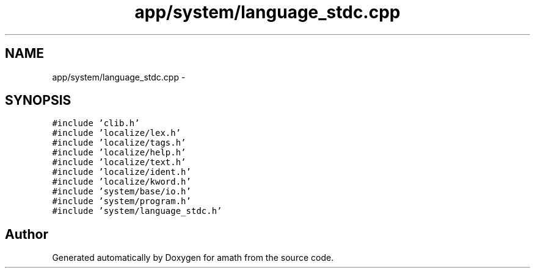.TH "app/system/language_stdc.cpp" 3 "Sun Jan 22 2017" "Version 1.6.1" "amath" \" -*- nroff -*-
.ad l
.nh
.SH NAME
app/system/language_stdc.cpp \- 
.SH SYNOPSIS
.br
.PP
\fC#include 'clib\&.h'\fP
.br
\fC#include 'localize/lex\&.h'\fP
.br
\fC#include 'localize/tags\&.h'\fP
.br
\fC#include 'localize/help\&.h'\fP
.br
\fC#include 'localize/text\&.h'\fP
.br
\fC#include 'localize/ident\&.h'\fP
.br
\fC#include 'localize/kword\&.h'\fP
.br
\fC#include 'system/base/io\&.h'\fP
.br
\fC#include 'system/program\&.h'\fP
.br
\fC#include 'system/language_stdc\&.h'\fP
.br

.SH "Author"
.PP 
Generated automatically by Doxygen for amath from the source code\&.
